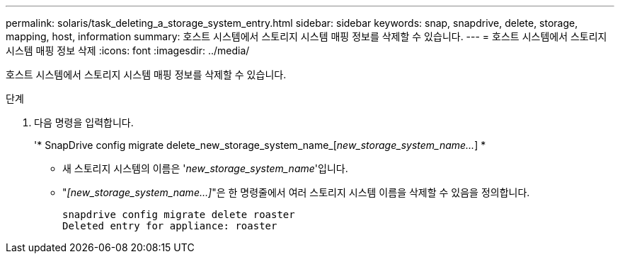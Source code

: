 ---
permalink: solaris/task_deleting_a_storage_system_entry.html 
sidebar: sidebar 
keywords: snap, snapdrive, delete, storage, mapping, host, information 
summary: 호스트 시스템에서 스토리지 시스템 매핑 정보를 삭제할 수 있습니다. 
---
= 호스트 시스템에서 스토리지 시스템 매핑 정보 삭제
:icons: font
:imagesdir: ../media/


[role="lead"]
호스트 시스템에서 스토리지 시스템 매핑 정보를 삭제할 수 있습니다.

.단계
. 다음 명령을 입력합니다.
+
'* SnapDrive config migrate delete_new_storage_system_name_[_new_storage_system_name..._] *

+
** 새 스토리지 시스템의 이름은 '_new_storage_system_name_'입니다.
** "_[new_storage_system_name...]_"은 한 명령줄에서 여러 스토리지 시스템 이름을 삭제할 수 있음을 정의합니다.
+
[listing]
----
snapdrive config migrate delete roaster
Deleted entry for appliance: roaster
----



